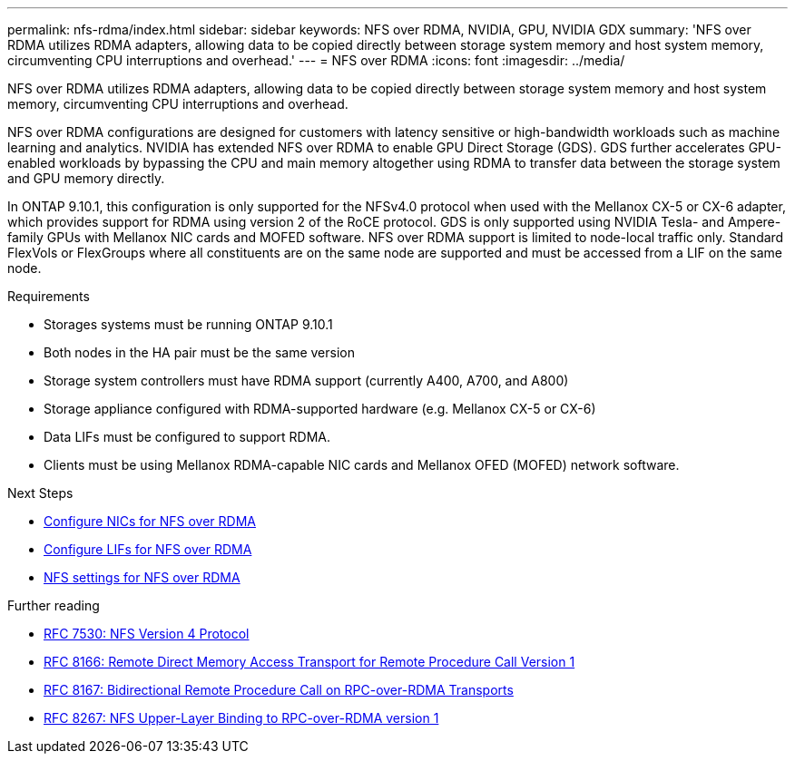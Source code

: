 ---
permalink: nfs-rdma/index.html
sidebar: sidebar
keywords: NFS over RDMA, NVIDIA, GPU, NVIDIA GDX
summary: 'NFS over RDMA utilizes RDMA adapters, allowing data to be copied directly between storage system memory and host system memory, circumventing CPU interruptions and overhead.'
---
= NFS over RDMA
:icons: font
:imagesdir: ../media/


[.lead]
NFS over RDMA utilizes RDMA adapters, allowing data to be copied directly between storage system memory and host system memory, circumventing CPU interruptions and overhead. 

NFS over RDMA configurations are designed for customers with latency sensitive or high-bandwidth workloads such as machine learning and analytics. NVIDIA has extended NFS over RDMA to enable GPU Direct Storage (GDS). GDS further accelerates GPU-enabled workloads by bypassing the CPU and main memory altogether using RDMA to transfer data between the storage system and GPU memory directly. 

In ONTAP 9.10.1, this configuration is only supported for the NFSv4.0 protocol when used with the Mellanox CX-5 or CX-6 adapter, which provides support for RDMA using version 2 of the RoCE protocol. GDS is only supported using NVIDIA Tesla- and Ampere-family GPUs with Mellanox NIC cards and MOFED software. NFS over RDMA support is limited to node-local traffic only. Standard FlexVols or FlexGroups where all constituents are on the same node are supported and must be accessed from a LIF on the same node.

.Requirements
* Storages systems must be running ONTAP 9.10.1
* Both nodes in the HA pair must be the same version 
* Storage system controllers must have RDMA support (currently A400, A700, and A800)
* Storage appliance configured with RDMA-supported hardware (e.g. Mellanox CX-5 or CX-6)
* Data LIFs must be configured to support RDMA. 
* Clients must be using Mellanox RDMA-capable NIC cards and Mellanox OFED (MOFED) network software. 


.Next Steps
* xref:./configure-nics-task.adoc[Configure NICs for NFS over RDMA]
* xref:./configure-lifs-task.adoc[Configure LIFs for NFS over RDMA]
* xref:./configure-nfs-task.adoc[NFS settings for NFS over RDMA]

.Further reading
* link:https://datatracker.ietf.org/doc/html/rfc7530[RFC 7530: NFS Version 4 Protocol]
* link:https://datatracker.ietf.org/doc/html/rfc8166[RFC 8166: Remote Direct Memory Access Transport for Remote Procedure Call Version 1]
* link:https://datatracker.ietf.org/doc/html/rfc8167[RFC 8167: Bidirectional Remote Procedure Call on RPC-over-RDMA Transports]
* link:https://datatracker.ietf.org/doc/html/rfc8267[RFC 8267: NFS Upper-Layer Binding to RPC-over-RDMA version 1]

